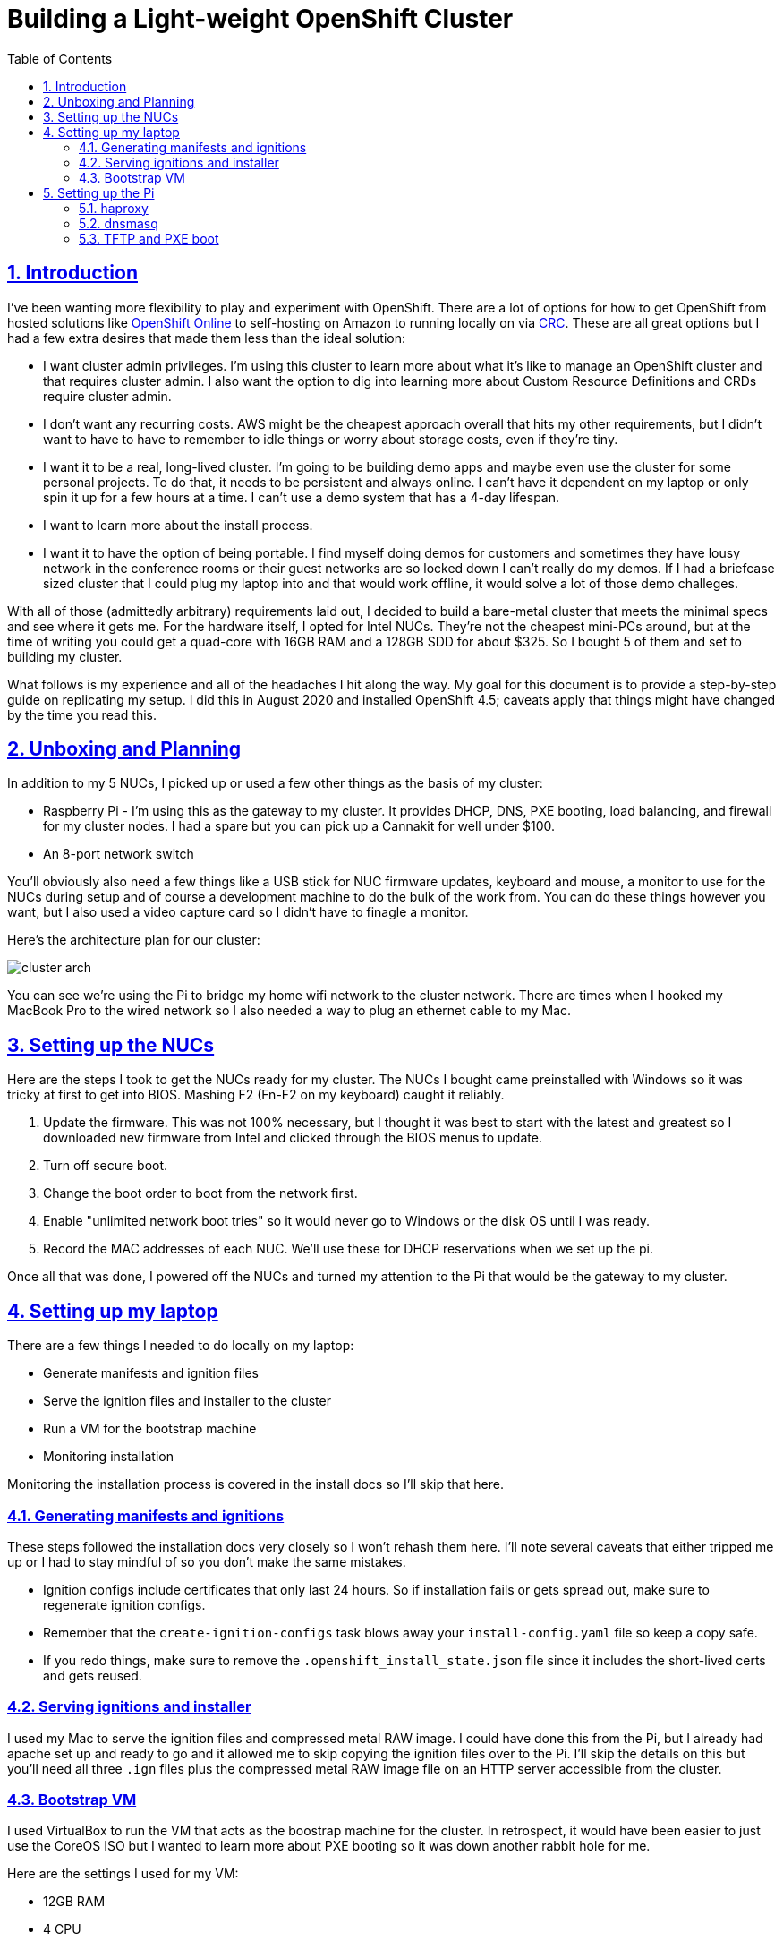 = Building a Light-weight OpenShift Cluster
:sectanchors:
:sectlinks:
:sectnumlevels: 6
:sectnums:
:toc: macro
:toclevels: 6

toc::[]

== Introduction

I've been wanting more flexibility to play and experiment with OpenShift. There are a lot of options for how to get OpenShift from hosted solutions like https://www.openshift.com/products/online/[OpenShift Online] to self-hosting on Amazon to running locally on via https://github.com/code-ready/crc[CRC]. These are all great options but I had a few extra desires that made them less than the ideal solution:

* I want cluster admin privileges. I'm using this cluster to learn more about what it's like to manage an OpenShift cluster and that requires cluster admin. I also want the option to dig into learning more about Custom Resource Definitions and CRDs require cluster admin.
* I don't want any recurring costs. AWS might be the cheapest approach overall that hits my other requirements, but I didn't want to have to have to remember to idle things or worry about storage costs, even if they're tiny.
* I want it to be a real, long-lived cluster. I'm going to be building demo apps and maybe even use the cluster for some personal projects. To do that, it needs to be persistent and always online. I can't have it dependent on my laptop or only spin it up for a few hours at a time. I can't use a demo system that has a 4-day lifespan.
* I want to learn more about the install process.
* I want it to have the option of being portable. I find myself doing demos for customers and sometimes they have lousy network in the conference rooms or their guest networks are so locked down I can't really do my demos. If I had a briefcase sized cluster that I could plug my laptop into and that would work offline, it would solve a lot of those demo challeges.

With all of those (admittedly arbitrary) requirements laid out, I decided to build a bare-metal cluster that meets the minimal specs and see where it gets me. For the hardware itself, I opted for Intel NUCs. They're not the cheapest mini-PCs around, but at the time of writing you could get a quad-core with 16GB RAM and a 128GB SDD for about $325. So I bought 5 of them and set to building my cluster.

What follows is my experience and all of the headaches I hit along the way. My goal for this document is to provide a step-by-step guide on replicating my setup. I did this in August 2020 and installed OpenShift 4.5; caveats apply that things might have changed by the time you read this.

== Unboxing and Planning

In addition to my 5 NUCs, I picked up or used a few other things as the basis of my cluster:

* Raspberry Pi - I'm using this as the gateway to my cluster. It provides DHCP, DNS, PXE booting, load balancing, and firewall for my cluster nodes. I had a spare but you can pick up a Cannakit for well under $100.
* An 8-port network switch

You'll obviously also need a few things like a USB stick for NUC firmware updates, keyboard and mouse, a monitor to use for the NUCs during setup and of course a development machine to do the bulk of the work from. You can do these things however you want, but I also used a video capture card so I didn't have to finagle a monitor.

Here's the architecture plan for our cluster:

image::cluster-arch.png[]

You can see we're using the Pi to bridge my home wifi network to the cluster network. There are times when I hooked my MacBook Pro to the wired network so I also needed a way to plug an ethernet cable to my Mac.

== Setting up the NUCs

Here are the steps I took to get the NUCs ready for my cluster. The NUCs I bought came preinstalled with Windows so it was tricky at first to get into BIOS. Mashing F2 (Fn-F2 on my keyboard) caught it reliably.

. Update the firmware. This was not 100% necessary, but I thought it was best to start with the latest and greatest so I downloaded new firmware from Intel and clicked through the BIOS menus to update.
. Turn off secure boot.
. Change the boot order to boot from the network first.
. Enable "unlimited network boot tries" so it would never go to Windows or the disk OS until I was ready.
. Record the MAC addresses of each NUC. We'll use these for DHCP reservations when we set up the pi.

Once all that was done, I powered off the NUCs and turned my attention to the Pi that would be the gateway to my cluster.

== Setting up my laptop

There are a few things I needed to do locally on my laptop:

* Generate manifests and ignition files
* Serve the ignition files and installer to the cluster
* Run a VM for the bootstrap machine
* Monitoring installation

Monitoring the installation process is covered in the install docs so I'll skip that here.

=== Generating manifests and ignitions

These steps followed the installation docs very closely so I won't rehash them here. I'll note several caveats that either tripped me up or I had to stay mindful of so you don't make the same mistakes.

* Ignition configs include certificates that only last 24 hours. So if installation fails or gets spread out, make sure to regenerate ignition configs.
* Remember that the `create-ignition-configs` task blows away your `install-config.yaml` file so keep a copy safe.
* If you redo things, make sure to remove the `.openshift_install_state.json` file since it includes the short-lived certs and gets reused.

=== Serving ignitions and installer

I used my Mac to serve the ignition files and compressed metal RAW image. I could have done this from the Pi, but I already had apache set up and ready to go and it allowed me to skip copying the ignition files over to the Pi. I'll skip the details on this but you'll need all three `.ign` files plus the compressed metal RAW image file on an HTTP server accessible from the cluster.

=== Bootstrap VM

I used VirtualBox to run the VM that acts as the boostrap machine for the cluster. In retrospect, it would have been easier to just use the CoreOS ISO but I wanted to learn more about PXE booting so it was down another rabbit hole for me.

Here are the settings I used for my VM:

* 12GB RAM
* 4 CPU
* Network boot first
* 120GB disk
* Bridged adapter
** Bridged to my wired ethernet (`en13` in my case)
** *Important:* Adapter type: Intel PRO/1000 MT Desktop
** *Important:* Promiscuous mode: Allow all
** Make a note of the MAC address

== Setting up the Pi

I'll skip the instructions on getting the Raspberry Pi up and running on my network, but I did a very vanilla Raspberry Pi OS (Raspbian) install. It's also a good idea to add your SSH key to the `authorized_keys` on the Pi so that you don't have to worry about password when logging in.

The two additional bits of setup I did was to set the Pi's hostname to `gateway` and give the ethernet interface a static IP address of `10.10.10.1`.

=== haproxy

OpenShift requires a load balancer in front of your cluster. For my installation, I did this by installing haproxy on my Raspberry Pi (using the built-in package manager) and configuring it for OpenShift traffic.

I've added my config file to this repo at link:haproxy.cfg[`haproxy.cfg`]. There are no domain names in there so you should be able to copy it directly if you're building a cluster following this guide.

=== dnsmasq

The bulk of the work done by the Pi is done by dnsmasq. It provides a DHCP server, a DNS server, and a TFTP server for PXE booting. The full config is at link:dnsmasq.conf[`dnsmasq.conf`], but I'm going to copy most of it here to explain the sections.

....
expand-hosts
no-dhcp-interface=wlan0
....

This section tells dnsmasq to pull hostnames from `/etc/hosts` and not to offer DHCP to our wifi network.

....
local=/openshift.thadd.dev/
domain=openshift.thadd.dev
....

This defines the domain name for our OpenShift cluster. This will need to match the `<cluster_name>.<domain_name>` that is used later in our OpenShift installation.

....
dhcp-range=10.10.10.100,10.10.10.250,12h

dhcp-host=08:00:27:b9:41:18,bootstrap,10.10.10.5

dhcp-host=1c:69:7a:09:6f:4c,master-0,10.10.10.10
dhcp-host=1c:69:7a:09:79:9b,master-1,10.10.10.11
dhcp-host=1c:69:7a:09:70:fd,master-2,10.10.10.12

dhcp-host=1c:69:7a:09:79:e0,worker-0,10.10.10.20
dhcp-host=1c:69:7a:09:71:e7,worker-1,10.10.10.21

dhcp-host=a0:ce:c8:d2:17:e4,manager,10.10.10.200
....

These are our DHCP reservations. The MAC addresses of the NUCs get plugged in here.

For the `bootstrap` line, we use the MAC address of the VirtualBox VM that is set up later so it can be left as-is for now and we'll set it when we get to that step.

The last entry, `manager` is the MAC address for the *wired* connection on my laptop. This is how I served up ignition files and monitored the install process.

....
address=/bootstrap.openshift.thadd.dev/10.10.10.5
address=/master-0.openshift.thadd.dev/10.10.10.10
address=/master-1.openshift.thadd.dev/10.10.10.11
address=/master-2.openshift.thadd.dev/10.10.10.12
address=/worker-0.openshift.thadd.dev/10.10.10.20
address=/worker-1.openshift.thadd.dev/10.10.10.21
....

These are DNS records for the cluster machines.

....
address=/api.openshift.thadd.dev/10.10.10.1
address=/api-int.openshift.thadd.dev/10.10.10.1
address=/.apps.openshift.thadd.dev/10.10.10.1
....

These DNS records are required by OpenShift. Note that they all point back to our Pi which is where our load balancer runs. These DNS records are only accessible _inside_ our network that's managed by the Pi but not outside. We'll handle outside DNS later.

....
dhcp-match=set:efi-x86_64,option:client-arch,7
dhcp-boot=tag:efi-x86_64,grubx64.efi
....

This section sets up PXE booting for UEFI devices, which includes the NUCs.

....
dhcp-boot=pxelinux/pxelinux.0
....

Set up PXE booting for non-UEFI clients (the bootstrap VM).

....
enable-tftp
tftp-root=/var/lib/tftpboot
....

Set up the TFTP server to send the PXE booting assets to clients.

=== TFTP and PXE boot

Next I created `/var/lib/tftpboot` and started adding assets. This is where things got tricky. Below is the file layout of this directory when all was said and done, but I'll explain each group of files as I go.

....
├── grub.cfg -> ./grub.cfg.bootstrap
├── grub.cfg-0A0A0A05 -> ./grub.cfg.bootstrap
├── grub.cfg-0A0A0A0A -> ./grub.cfg.master
├── grub.cfg-0A0A0A0B -> ./grub.cfg.master
├── grub.cfg-0A0A0A0C -> ./grub.cfg.master
├── grub.cfg-0A0A0A14 -> ./grub.cfg.worker
├── grub.cfg-0A0A0A15 -> ./grub.cfg.worker
├── grub.cfg.bootstrap
├── grub.cfg.master
├── grub.cfg.worker
├── grubx64.efi
├── pxelinux
│   ├── ldlinux.c32
│   ├── pxelinux.0
│   └── pxelinux.cfg
│       └── default
├── rhcos-installer-initramfs.x86_64.img
└── rhcos-installer-kernel-x86_64
....

First things first, I needed to get a few files to support the PXE. I got my CoreOS assets from https://mirror.openshift.com/pub/openshift-v4/dependencies/rhcos/4.5/4.5.6/[here]. Specifically I downloaded the following 2 files and added them to the TFTP root:

* `rhcos-installer-initramfs.x86_64.img`
* `rhcos-installer-kernel-x86_64`

Next I needed some files from RPMs. I grabbed them from the RHEL RPMs but it would work fine from CentOS or Fedora. If you're on a Mac like me, you can download the RPM files and use `tar` to extract the files from them.

* From `syslinux-tftpboot`, grab `pxelinux.0` and `ldlinux.c32`
* From `grub2-efi-x64`, grab `grubx64.efi`

Next up was setting up the config files.
